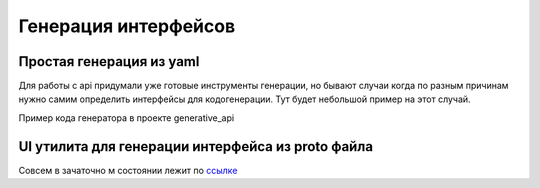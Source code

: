 Генерация интерфейсов
========================
Простая генерация из yaml
---------------------------
Для работы с api придумали уже готовые инструменты генерации,
но бывают случаи когда по разным причинам нужно самим определить интерфейсы для кодогенерации.
Тут будет небольшой пример на этот случай.

Пример кода генератора в проекте generative_api

UI утилита для генерации интерфейса из proto файла
----------------------------------------------------
Совсем в зачаточно м состоянии лежит по `ссылке <https://github.com/RustamAxm/proto-demo-ui/tree/main>`_
